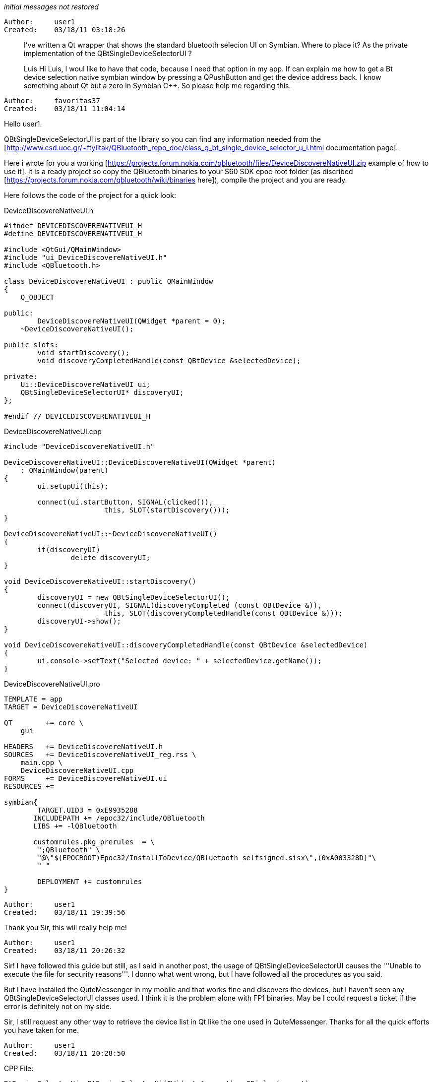 _initial messages not restored_

----------------------------------------------------------------------------
Author:     user1
Created:    03/18/11 03:18:26

----------------------------------------------------------------------------

> I've written a Qt wrapper that shows the standard bluetooth selecion UI on Symbian. Where to place it? As the private implementation of the QBtSingleDeviceSelectorUI ?
>
> Luis
Hi Luis, I woul like to have that code, because I need  that option in my app. If can explain me how to get a Bt device selection native symbian window by pressing a QPushButton and get the device address back. I know something about Qt but a zero in Symbian C++. So please help me regarding this.

----------------------------------------------------------------------------
Author:     favoritas37
Created:    03/18/11 11:04:14

----------------------------------------------------------------------------

Hello user1.

QBtSingleDeviceSelectorUI is part of the library so you can find any information needed from the [http://www.csd.uoc.gr/~ftylitak/QBluetooth_repo_doc/class_q_bt_single_device_selector_u_i.html documentation page].

Here i wrote for you a working [https://projects.forum.nokia.com/qbluetooth/files/DeviceDiscovereNativeUI.zip example of how to use it]. It is a ready project so copy the QBluetooth binaries to your S60 SDK epoc root folder (as discribed [https://projects.forum.nokia.com/qbluetooth/wiki/binaries here]), compile the project and you are ready.

Here follows the code of the project for a quick look:

DeviceDiscovereNativeUI.h

----

#ifndef DEVICEDISCOVERENATIVEUI_H
#define DEVICEDISCOVERENATIVEUI_H

#include <QtGui/QMainWindow>
#include "ui_DeviceDiscovereNativeUI.h"
#include <QBluetooth.h>

class DeviceDiscovereNativeUI : public QMainWindow
{
    Q_OBJECT

public:
        DeviceDiscovereNativeUI(QWidget *parent = 0);
    ~DeviceDiscovereNativeUI();

public slots:
        void startDiscovery();
        void discoveryCompletedHandle(const QBtDevice &selectedDevice);

private:
    Ui::DeviceDiscovereNativeUI ui;
    QBtSingleDeviceSelectorUI* discoveryUI;
};

#endif // DEVICEDISCOVERENATIVEUI_H
----
DeviceDiscovereNativeUI.cpp

----

#include "DeviceDiscovereNativeUI.h"

DeviceDiscovereNativeUI::DeviceDiscovereNativeUI(QWidget *parent)
    : QMainWindow(parent)
{
        ui.setupUi(this);

        connect(ui.startButton, SIGNAL(clicked()),
                        this, SLOT(startDiscovery()));
}

DeviceDiscovereNativeUI::~DeviceDiscovereNativeUI()
{
        if(discoveryUI)
                delete discoveryUI;
}

void DeviceDiscovereNativeUI::startDiscovery()
{
        discoveryUI = new QBtSingleDeviceSelectorUI();
        connect(discoveryUI, SIGNAL(discoveryCompleted (const QBtDevice &)),
                        this, SLOT(discoveryCompletedHandle(const QBtDevice &)));
        discoveryUI->show();
}

void DeviceDiscovereNativeUI::discoveryCompletedHandle(const QBtDevice &selectedDevice)
{
        ui.console->setText("Selected device: " + selectedDevice.getName());
}
----
DeviceDiscovereNativeUI.pro

----
TEMPLATE = app
TARGET = DeviceDiscovereNativeUI

QT        += core \
    gui

HEADERS   += DeviceDiscovereNativeUI.h
SOURCES   += DeviceDiscovereNativeUI_reg.rss \
    main.cpp \
    DeviceDiscovereNativeUI.cpp
FORMS     += DeviceDiscovereNativeUI.ui
RESOURCES +=

symbian{
        TARGET.UID3 = 0xE9935288
       INCLUDEPATH += /epoc32/include/QBluetooth
       LIBS += -lQBluetooth

       customrules.pkg_prerules  = \
        ";QBluetooth" \
        "@\"$(EPOCROOT)Epoc32/InstallToDevice/QBluetooth_selfsigned.sisx\",(0xA003328D)"\
        " "

        DEPLOYMENT += customrules
}
----

----------------------------------------------------------------------------
Author:     user1
Created:    03/18/11 19:39:56

----------------------------------------------------------------------------

Thank you Sir, this will really help me!

----------------------------------------------------------------------------
Author:     user1
Created:    03/18/11 20:26:32

----------------------------------------------------------------------------

Sir! I have followed this guide but still, as I said in another post, the usage of QBtSingleDeviceSelectorUI causes the '''Unable to execute the file for security reasons'''. I donno what went wrong, but I have followed all the procedures as you said.

But I have installed the QuteMessenger in my mobile and that works fine and discovers the devices, but I haven't seen any QBtSingleDeviceSelectorUI classes used. I think it is the problem alone with FP1 binaries. May be I could request a ticket if the error is definitely not on my side.

Sir, I still request any other way to retrieve the device list in Qt like the one used in QuteMessenger. Thanks for all the quick efforts you have taken for me.

----------------------------------------------------------------------------
Author:     user1
Created:    03/18/11 20:28:50

----------------------------------------------------------------------------


CPP File:
----


BtDeviceSelectorUi::BtDeviceSelectorUi(QWidget *parent) : QDialog(parent)
{
    btSelectionLayout = new QGridLayout;
    selectDevice = new  QPushButton("Start Discovery");
    deviceName = new QLabel("");
    btSelectionLayout->addWidget(selectDevice);
    btSelectionLayout->addWidget(deviceName);
    setLayout(btSelectionLayout);
    QObject::connect(selectDevice,SIGNAL(clicked()),this,SLOT(startDiscovery()));
}

BtDeviceSelectorUi::~BtDeviceSelectorUi()
{
    delete selectDevice;
    delete btSelectionLayout;
    delete discoveryUI;
    delete deviceName;
}

void BtDeviceSelectorUi::startDiscovery()
{
    discoveryUI = new QBtSingleDeviceSelectorUI();
    connect(discoveryUI, SIGNAL(discoveryCompleted (const QBtDevice &)),
                            this, SLOT(discoveryCompletedHandle(const QBtDevice &)));
            discoveryUI->show();

}

void BtDeviceSelectorUi::discoveryCompletedHandle(const QBtDevice &selectedDevice)
{
    this->deviceName->setText(selectedDevice.getName());
}

----
Header file implementation:
----
class BtDeviceSelectorUi : public QDialog
{
    Q_OBJECT

public:
    BtDeviceSelectorUi(QWidget *parent=0);
    ~BtDeviceSelectorUi();

public slots:
    void startDiscovery();
    void discoveryCompletedHandle(const QBtDevice &selectedDevice);

private:
    QBtSingleDeviceSelectorUI* discoveryUI;
    QPushButton *selectDevice;
    QGridLayout *btSelectionLayout;
    QLabel *deviceName;

};
----

----------------------------------------------------------------------------
Author:     user1
Created:    03/18/11 21:25:48

----------------------------------------------------------------------------

Sir I have removed some unwanted capabilities and now the project works. The wiki article actually recommended some unwanted capabilities. But am still doing with QBluetooth to get it work.

